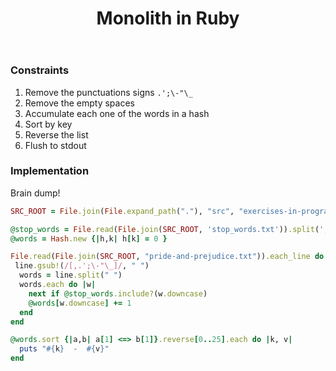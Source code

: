 #+TITLE: Monolith in Ruby
#+TODO: TODO | DONE CANCELED
#+content: showeverything

*** Constraints

1. Remove the punctuations signs =.';\-"\_=
2. Remove the empty spaces
3. Accumulate each one of the words in a hash
4. Sort by key
5. Reverse the list
6. Flush to stdout
  
*** Implementation

Brain dump!

# :dir ../..

#+BEGIN_SRC ruby  :results output :tangle src
  SRC_ROOT = File.join(File.expand_path("."), "src", "exercises-in-programming-style")

  @stop_words = File.read(File.join(SRC_ROOT, 'stop_words.txt')).split(',')
  @words = Hash.new {|h,k| h[k] = 0 }
  
  File.read(File.join(SRC_ROOT, "pride-and-prejudice.txt")).each_line do |line|
   line.gsub!(/[,.';\-"\_]/, " ")
    words = line.split(" ")
    words.each do |w|
      next if @stop_words.include?(w.downcase)
      @words[w.downcase] += 1
    end
  end
  
  @words.sort {|a,b| a[1] <=> b[1]}.reverse[0..25].each do |k, v|
    puts "#{k}  -  #{v}"
  end
#+END_SRC

#+RESULTS:
#+begin_example
mr  -  786
s  -  658
elizabeth  -  631
very  -  488
darcy  -  397
such  -  395
mrs  -  343
much  -  326
more  -  326
bennet  -  316
bingley  -  300
jane  -  288
miss  -  283
one  -  274
know  -  239
before  -  227
though  -  226
herself  -  226
well  -  221
never  -  220
soon  -  216
sister  -  211
think  -  209
now  -  208
time  -  203
good  -  200
#+end_example
